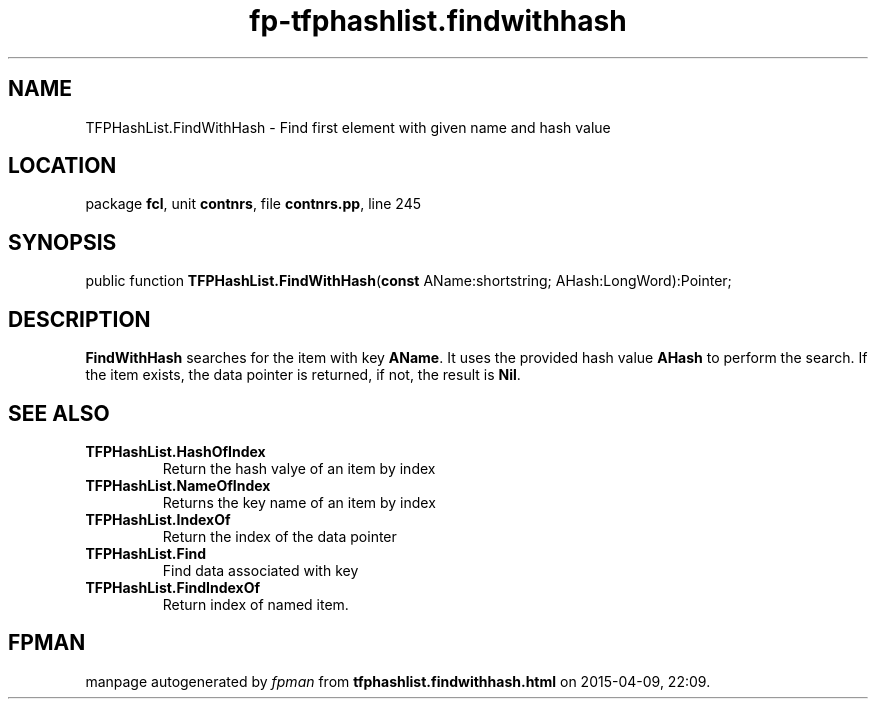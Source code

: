 .\" file autogenerated by fpman
.TH "fp-tfphashlist.findwithhash" 3 "2014-03-14" "fpman" "Free Pascal Programmer's Manual"
.SH NAME
TFPHashList.FindWithHash - Find first element with given name and hash value
.SH LOCATION
package \fBfcl\fR, unit \fBcontnrs\fR, file \fBcontnrs.pp\fR, line 245
.SH SYNOPSIS
public function \fBTFPHashList.FindWithHash\fR(\fBconst\fR AName:shortstring; AHash:LongWord):Pointer;
.SH DESCRIPTION
\fBFindWithHash\fR searches for the item with key \fBAName\fR. It uses the provided hash value \fBAHash\fR to perform the search. If the item exists, the data pointer is returned, if not, the result is \fBNil\fR.


.SH SEE ALSO
.TP
.B TFPHashList.HashOfIndex
Return the hash valye of an item by index
.TP
.B TFPHashList.NameOfIndex
Returns the key name of an item by index
.TP
.B TFPHashList.IndexOf
Return the index of the data pointer
.TP
.B TFPHashList.Find
Find data associated with key
.TP
.B TFPHashList.FindIndexOf
Return index of named item.

.SH FPMAN
manpage autogenerated by \fIfpman\fR from \fBtfphashlist.findwithhash.html\fR on 2015-04-09, 22:09.

